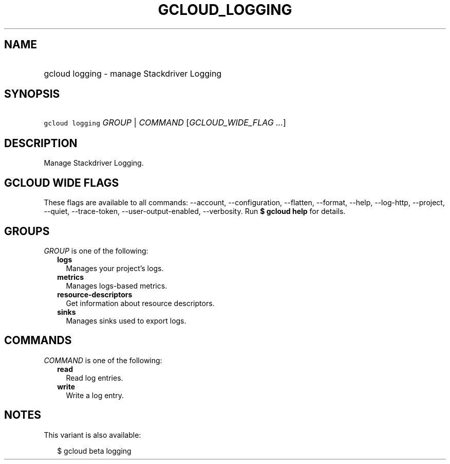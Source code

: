 
.TH "GCLOUD_LOGGING" 1



.SH "NAME"
.HP
gcloud logging \- manage Stackdriver Logging



.SH "SYNOPSIS"
.HP
\f5gcloud logging\fR \fIGROUP\fR | \fICOMMAND\fR [\fIGCLOUD_WIDE_FLAG\ ...\fR]



.SH "DESCRIPTION"

Manage Stackdriver Logging.



.SH "GCLOUD WIDE FLAGS"

These flags are available to all commands: \-\-account, \-\-configuration,
\-\-flatten, \-\-format, \-\-help, \-\-log\-http, \-\-project, \-\-quiet,
\-\-trace\-token, \-\-user\-output\-enabled, \-\-verbosity. Run \fB$ gcloud
help\fR for details.



.SH "GROUPS"

\f5\fIGROUP\fR\fR is one of the following:

.RS 2m
.TP 2m
\fBlogs\fR
Manages your project's logs.

.TP 2m
\fBmetrics\fR
Manages logs\-based metrics.

.TP 2m
\fBresource\-descriptors\fR
Get information about resource descriptors.

.TP 2m
\fBsinks\fR
Manages sinks used to export logs.


.RE
.sp

.SH "COMMANDS"

\f5\fICOMMAND\fR\fR is one of the following:

.RS 2m
.TP 2m
\fBread\fR
Read log entries.

.TP 2m
\fBwrite\fR
Write a log entry.


.RE
.sp

.SH "NOTES"

This variant is also available:

.RS 2m
$ gcloud beta logging
.RE

